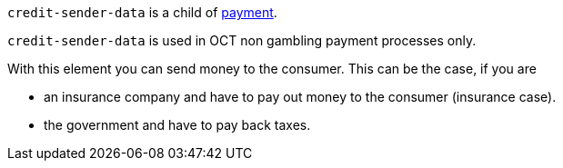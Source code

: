 // This include file requires the shortcut {listname} in the link, as this include file is used in different environments.
// The shortcut guarantees that the target of the link remains in the current environment.

``credit-sender-data`` is a child of <<CC_Fields_{listname}_request_payment, payment>>.

``credit-sender-data`` is used in OCT non gambling payment processes only.

With this element you can send money to the consumer.
This can be the case, if you are

- an insurance company and have to pay out money to the consumer (insurance case).
- the government and have to pay back taxes.

//-